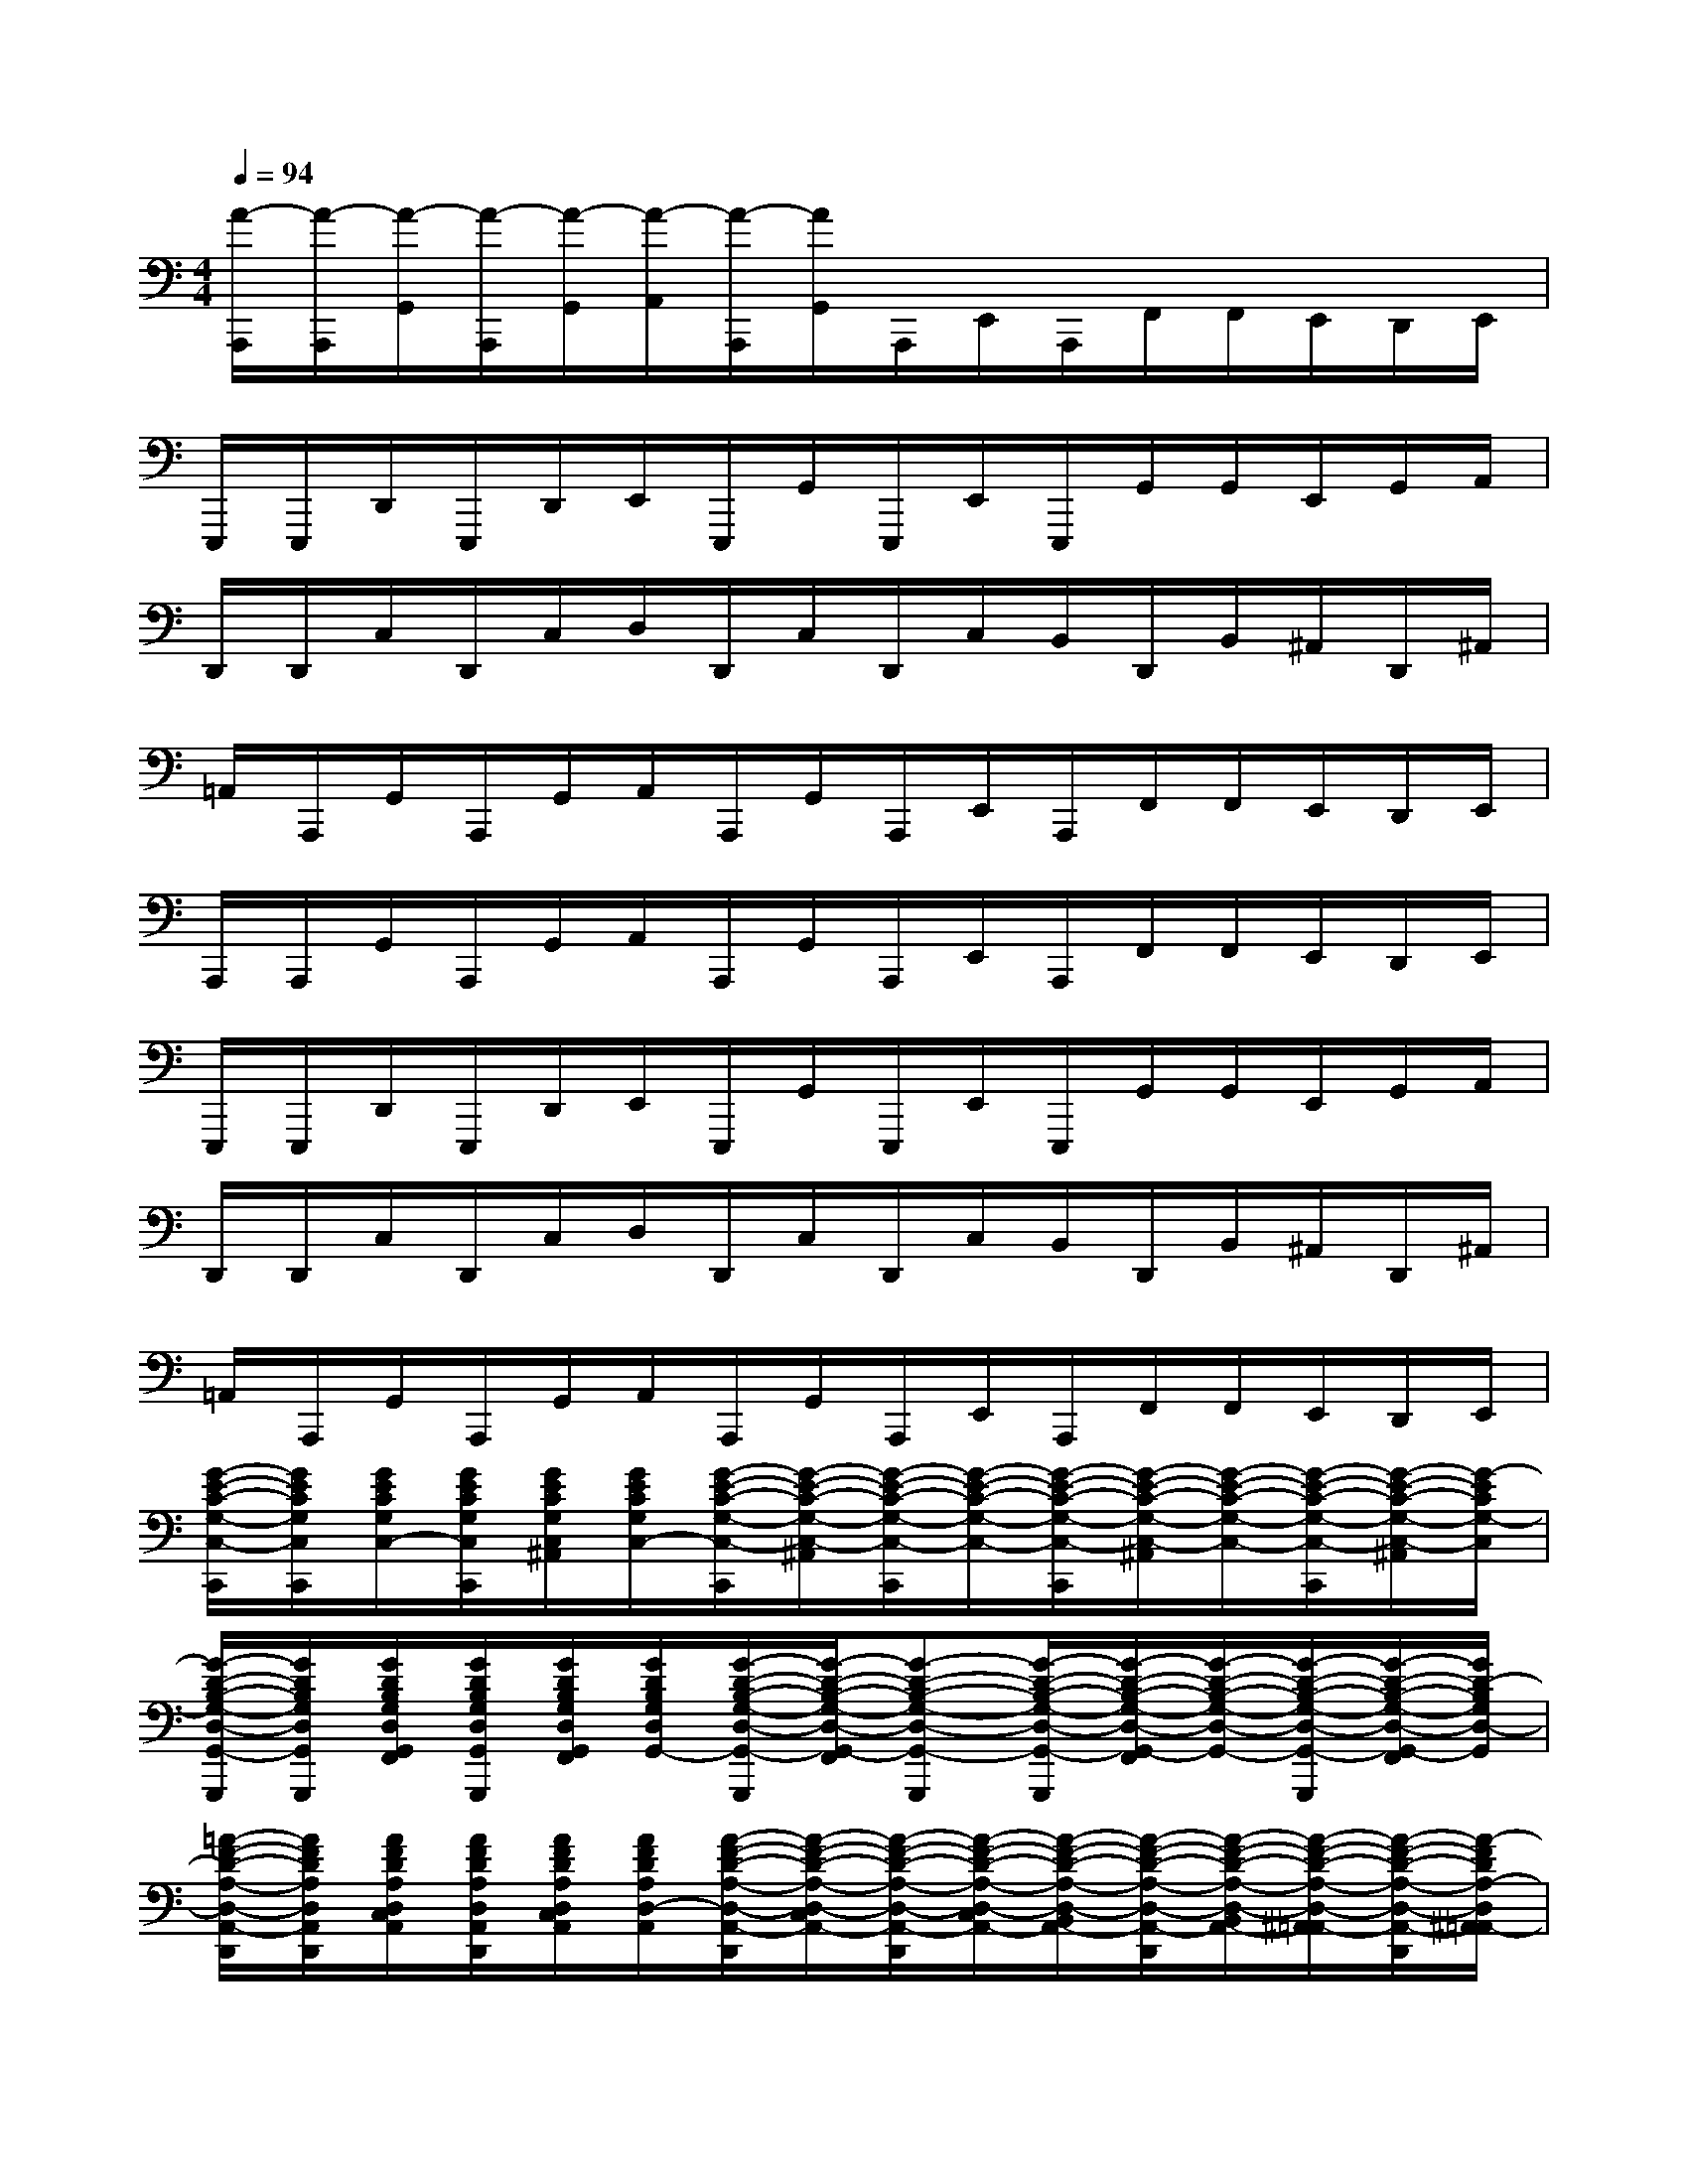 X:1
T:
M:4/4
L:1/8
Q:1/4=94
K:C%0sharps
V:1
[A/2-A,,,/2][A/2-A,,,/2][A/2-G,,/2][A/2-A,,,/2][A/2-G,,/2][A/2-A,,/2][A/2-A,,,/2][A/2G,,/2]A,,,/2E,,/2A,,,/2F,,/2F,,/2E,,/2D,,/2E,,/2|
E,,,/2E,,,/2D,,/2E,,,/2D,,/2E,,/2E,,,/2G,,/2E,,,/2E,,/2E,,,/2G,,/2G,,/2E,,/2G,,/2A,,/2|
D,,/2D,,/2C,/2D,,/2C,/2D,/2D,,/2C,/2D,,/2C,/2B,,/2D,,/2B,,/2^A,,/2D,,/2^A,,/2|
=A,,/2A,,,/2G,,/2A,,,/2G,,/2A,,/2A,,,/2G,,/2A,,,/2E,,/2A,,,/2F,,/2F,,/2E,,/2D,,/2E,,/2|
A,,,/2A,,,/2G,,/2A,,,/2G,,/2A,,/2A,,,/2G,,/2A,,,/2E,,/2A,,,/2F,,/2F,,/2E,,/2D,,/2E,,/2|
E,,,/2E,,,/2D,,/2E,,,/2D,,/2E,,/2E,,,/2G,,/2E,,,/2E,,/2E,,,/2G,,/2G,,/2E,,/2G,,/2A,,/2|
D,,/2D,,/2C,/2D,,/2C,/2D,/2D,,/2C,/2D,,/2C,/2B,,/2D,,/2B,,/2^A,,/2D,,/2^A,,/2|
=A,,/2A,,,/2G,,/2A,,,/2G,,/2A,,/2A,,,/2G,,/2A,,,/2E,,/2A,,,/2F,,/2F,,/2E,,/2D,,/2E,,/2|
[G/2-E/2-C/2-G,/2-C,/2-C,,/2][G/2E/2C/2G,/2C,/2C,,/2][G/2E/2C/2G,/2C,/2-][G/2E/2C/2G,/2C,/2C,,/2][G/2E/2C/2G,/2C,/2^A,,/2][G/2E/2C/2G,/2C,/2-][G/2-E/2-C/2-G,/2-C,/2-C,,/2][G/2-E/2-C/2-G,/2-C,/2-^A,,/2][G/2-E/2-C/2-G,/2-C,/2-C,,/2][G/2-E/2-C/2-G,/2-C,/2-][G/2-E/2-C/2-G,/2-C,/2-C,,/2][G/2-E/2-C/2-G,/2-C,/2-^A,,/2][G/2-E/2-C/2-G,/2-C,/2-][G/2-E/2-C/2-G,/2-C,/2-C,,/2][G/2-E/2-C/2-G,/2-C,/2-^A,,/2][G/2-E/2C/2G,/2-C,/2]|
[G/2-D/2-B,/2-G,/2-D,/2-G,,/2-G,,,/2][G/2D/2B,/2G,/2D,/2G,,/2G,,,/2][G/2D/2B,/2G,/2D,/2G,,/2F,,/2][G/2D/2B,/2G,/2D,/2G,,/2G,,,/2][G/2D/2B,/2G,/2D,/2G,,/2F,,/2][G/2D/2B,/2G,/2D,/2G,,/2-][G/2-D/2-B,/2-G,/2-D,/2-G,,/2-G,,,/2][G/2-D/2-B,/2-G,/2-D,/2-G,,/2-F,,/2][G-D-B,-G,-D,-G,,-G,,,][G/2-D/2-B,/2-G,/2-D,/2-G,,/2-G,,,/2][G/2-D/2-B,/2-G,/2-D,/2-G,,/2-F,,/2][G/2-D/2-B,/2-G,/2-D,/2-G,,/2-][G/2-D/2-B,/2-G,/2-D,/2-G,,/2-G,,,/2][G/2-D/2-B,/2-G,/2-D,/2-G,,/2-F,,/2][G/2D/2-B,/2G,/2D,/2-G,,/2]|
[=A/2-F/2-D/2-A,/2-D,/2-A,,/2-D,,/2][A/2F/2D/2A,/2D,/2A,,/2D,,/2][A/2F/2D/2A,/2D,/2C,/2A,,/2][A/2F/2D/2A,/2D,/2A,,/2D,,/2][A/2F/2D/2A,/2D,/2C,/2A,,/2][A/2F/2D/2A,/2D,/2-A,,/2][A/2-F/2-D/2-A,/2-D,/2-A,,/2-D,,/2][A/2-F/2-D/2-A,/2-D,/2-C,/2A,,/2-][A/2-F/2-D/2-A,/2-D,/2-A,,/2-D,,/2][A/2-F/2-D/2-A,/2-D,/2-C,/2A,,/2-][A/2-F/2-D/2-A,/2-D,/2-B,,/2A,,/2-][A/2-F/2-D/2-A,/2-D,/2-A,,/2-D,,/2][A/2-F/2-D/2-A,/2-D,/2-B,,/2A,,/2-][A/2-F/2-D/2-A,/2-D,/2-^A,,/2=A,,/2-][A/2-F/2-D/2-A,/2-D,/2-A,,/2-D,,/2][A/2-F/2D/2A,/2-D,/2^A,,/2=A,,/2-]|
[A/2-E/2-C/2-A,/2-E,/2-A,,/2-][A/2E/2C/2A,/2E,/2A,,/2A,,,/2][A/2E/2C/2A,/2E,/2A,,/2G,,/2][A/2E/2C/2A,/2E,/2A,,/2A,,,/2][A/2E/2C/2A,/2E,/2A,,/2G,,/2][A/2E/2C/2A,/2E,/2A,,/2-][A/2-E/2-C/2-A,/2-E,/2-A,,/2-A,,,/2][A/2-E/2-C/2-A,/2-E,/2-A,,/2-G,,/2][A/2-E/2-C/2-A,/2-E,/2-A,,/2-A,,,/2][A/2-E/2-C/2-A,/2-E,/2-A,,/2-E,,/2][A/2-E/2-C/2-A,/2-E,/2-A,,/2-A,,,/2][A/2-E/2-C/2-A,/2-E,/2-A,,/2-F,,/2][A/2-E/2-C/2-A,/2-E,/2-A,,/2-F,,/2][A/2-E/2-C/2-A,/2-E,/2-A,,/2-E,,/2][A/2-E/2-C/2-A,/2-E,/2-A,,/2-D,,/2][A/2E/2-C/2-A,/2E,/2A,,/2E,,/2]|
[G/2-E/2-C/2-G,/2-C,/2-C,,/2][G/2E/2C/2G,/2C,/2C,,/2][G/2E/2C/2G,/2C,/2-][G/2E/2C/2G,/2C,/2C,,/2][G/2E/2C/2G,/2C,/2^A,,/2][G/2E/2C/2G,/2C,/2-][G/2-E/2-C/2-G,/2-C,/2-C,,/2][G/2-E/2-C/2-G,/2-C,/2-^A,,/2][G/2-E/2-C/2-G,/2-C,/2-C,,/2][G/2-E/2-C/2-G,/2-C,/2-][G/2-E/2-C/2-G,/2-C,/2-C,,/2][G/2-E/2-C/2-G,/2-C,/2-^A,,/2][G/2-E/2-C/2-G,/2-C,/2-][G/2-E/2-C/2-G,/2-C,/2-C,,/2][G/2-E/2-C/2-G,/2-C,/2-^A,,/2][G/2-E/2C/2G,/2-C,/2]|
[G/2-D/2-B,/2-G,/2-D,/2-G,,/2-G,,,/2][G/2D/2B,/2G,/2D,/2G,,/2G,,,/2][G/2D/2B,/2G,/2D,/2G,,/2F,,/2][G/2D/2B,/2G,/2D,/2G,,/2G,,,/2][G/2D/2B,/2G,/2D,/2G,,/2F,,/2][G/2D/2B,/2G,/2D,/2G,,/2-][G/2-D/2-B,/2-G,/2-D,/2-G,,/2-G,,,/2][G/2-D/2-B,/2-G,/2-D,/2-G,,/2-F,,/2][G-D-B,-G,-D,-G,,-G,,,][G/2-D/2-B,/2-G,/2-D,/2-G,,/2-G,,,/2][G/2-D/2-B,/2-G,/2-D,/2-G,,/2-F,,/2][G/2-D/2-B,/2-G,/2-D,/2-G,,/2-][G/2-D/2-B,/2-G,/2-D,/2-G,,/2-G,,,/2][G/2-D/2-B,/2-G,/2-D,/2-G,,/2-F,,/2][G/2D/2-B,/2G,/2D,/2-G,,/2]|
[=A/2-F/2-D/2-A,/2-D,/2-A,,/2-D,,/2][A/2F/2D/2A,/2D,/2A,,/2D,,/2][A/2F/2D/2A,/2D,/2C,/2A,,/2][A/2F/2D/2A,/2D,/2A,,/2D,,/2][A/2F/2D/2A,/2D,/2C,/2A,,/2][A/2F/2D/2A,/2D,/2-A,,/2][A/2-F/2-D/2-A,/2-D,/2-A,,/2-D,,/2][A/2-F/2-D/2-A,/2-D,/2-C,/2A,,/2-][A/2-F/2-D/2-A,/2-D,/2-A,,/2-D,,/2][A/2-F/2-D/2-A,/2-D,/2-C,/2A,,/2-][A/2-F/2-D/2-A,/2-D,/2-B,,/2A,,/2-][A/2-F/2-D/2-A,/2-D,/2-A,,/2-D,,/2][A/2-F/2-D/2-A,/2-D,/2-B,,/2A,,/2-][A/2-F/2-D/2-A,/2-D,/2-^A,,/2=A,,/2-][A/2-F/2-D/2-A,/2-D,/2-A,,/2-D,,/2][A/2F/2D/2A,/2-D,/2^A,,/2=A,,/2-]|
[C/2A,/2E,/2A,,/2E,,/2E,,,/2][C/2A,/2E,/2A,,/2E,,/2E,,,/2][C/2A,/2E,/2D,/2A,,/2D,,/2][C/2A,/2E,/2B,,/2A,,/2E,,,/2][C/2A,/2E,/2D,/2A,,/2D,,/2][C/2A,/2E,/2-A,,/2E,,/2-][C/2A,/2E,/2A,,/2E,,/2E,,,/2][C/2A,/2G,/2E,/2A,,/2G,,/2][C/2A,/2E,/2A,,/2E,,/2-E,,,/2][C/2A,/2E,/2-A,,/2E,,/2-][C/2A,/2E,/2A,,/2E,,/2E,,,/2][C/2A,/2G,/2E,/2A,,/2G,,/2][C/2A,/2G,/2E,/2A,,/2G,,/2][C/2A,/2E,/2-A,,/2E,,/2][C/2A,/2G,/2E,/2A,,/2G,,/2][C/2A,/2-E,/2A,,/2]